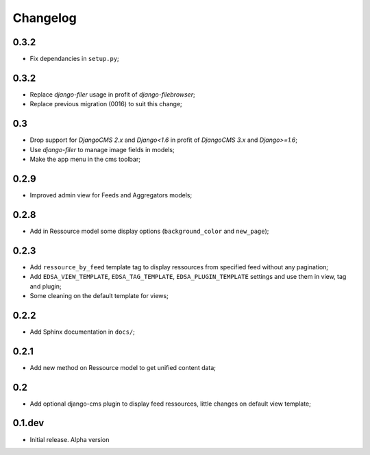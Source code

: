 .. _intro_changelog:

Changelog
=========

0.3.2
*****

* Fix dependancies in ``setup.py``;

0.3.2
*****

* Replace *django-filer* usage in profit of *django-filebrowser*;
* Replace previous migration (0016) to suit this change;

0.3
***

* Drop support for *DjangoCMS 2.x* and *Django<1.6* in profit of *DjangoCMS 3.x* and *Django>=1.6*;
* Use *django-filer* to manage image fields in models;
* Make the app menu in the cms toolbar;

0.2.9
*****

* Improved admin view for Feeds and Aggregators models;

0.2.8
*****

* Add in Ressource model some display options (``background_color`` and ``new_page``);

0.2.3
*****

* Add ``ressource_by_feed`` template tag to display ressources from specified feed without any pagination;
* Add ``EDSA_VIEW_TEMPLATE``, ``EDSA_TAG_TEMPLATE``, ``EDSA_PLUGIN_TEMPLATE`` settings and use them in view, tag and plugin;
* Some cleaning on the default template for views;

0.2.2
*****

* Add Sphinx documentation in ``docs/``;

0.2.1
*****

* Add new method on Ressource model to get unified content data;

0.2
***

* Add optional django-cms plugin to display feed ressources, little changes on default view template;

0.1.dev
*******

- Initial release. Alpha version
